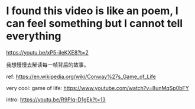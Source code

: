 * I found this video is like an poem, I can feel something but I cannot tell everything
https://youtu.be/xP5-iIeKXE8?t=2

我想慢慢去解读每一帧背后的故事。

ref: https://en.wikipedia.org/wiki/Conway%27s_Game_of_Life

very cool: game of life: https://www.youtube.com/watch?v=8unMqSp0bFY

intro: https://youtu.be/R9Plq-D1gEk?t=13
